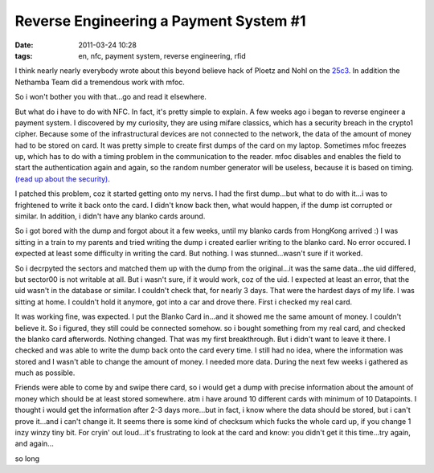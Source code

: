 Reverse Engineering a Payment System #1
#######################################
:date: 2011-03-24 10:28
:tags: en, nfc, payment system, reverse engineering, rfid

I think nearly nearly everybody wrote about this beyond believe hack of
Ploetz and Nohl on the `25c3`_. In addition the Nethamba Team did a
tremendous work with mfoc. 

So i won't bother you with that...go and read it elsewhere. 

But what do i have to do with NFC. In fact, it's pretty
simple to explain. A few weeks ago i began to reverse engineer a payment
system. I discovered by my curiosity, they are using mifare classics,
which has a security breach in the crypto1 cipher. 
Because some of the infrastructural devices are not connected to the network, the data of
the amount of money had to be stored on card. It was pretty simple to
create first dumps of the card on my laptop. Sometimes mfoc freezes up,
which has to do with a timing problem in the communication to the
reader. mfoc disables and enables the field to start the authentication
again and again, so the random number generator will be useless, because
it is based on timing. `(read up about the security)`_. 

I patched this problem, coz it started getting onto my nervs. I had the first
dump...but what to do with it...i was to frightened to write it back
onto the card. I didn't know back then, what would happen, if the dump
ist corrupted or similar. In addition, i didn't have any blanko cards
around. 

So i got bored with the dump and forgot about it a few weeks,
until my blanko cards from HongKong arrived :) I was sitting in a train
to my parents and tried writing the dump i created earlier writing to
the blanko card. No error occured. I expected at least some difficulty
in writing the card. 
But nothing. I was stunned...wasn't sure if it
worked. 

So i decrpyted the sectors and matched them up with the dump
from the original...it was the same data...the uid differed, but
sector00 is not writable at all. But i wasn't sure, if it would work,
coz of the uid. I expected at least an error, that the uid wasn't in the
database or similar. I couldn't check that, for nearly 3 days. That were
the hardest days of my life. I was sitting at home. I couldn't hold it
anymore, got into a car and drove there. First i checked my real card.

It was working fine, was expected. I put the Blanko Card in...and it
showed me the same amount of money. I couldn't believe it. So i figured,
they still could be connected somehow. so i bought something from my
real card, and checked the blanko card afterwords. Nothing changed. That
was my first breakthrough. But i didn't want to leave it there. I
checked and was able to write the dump back onto the card every time. I
still had no idea, where the information was stored and I wasn't able to
change the amount of money. I needed more data. During the next few
weeks i gathered as much as possible. 

Friends were able to come by and
swipe there card, so i would get a dump with precise information about
the amount of money which should be at least stored somewhere. atm i
have around 10 different cards with minimum of 10 Datapoints. I thought
i would get the information after 2-3 days more...but in fact, i know
where the data should be stored, but i can't prove it...and i can't
change it. It seems there is some kind of checksum which fucks the whole
card up, if you change 1 inzy winzy tiny bit. For cryin' out loud...it's
frustrating to look at the card and know: you didn't get it this
time...try again, and again... 

so long

.. _25c3: http://events.ccc.de/congress/2008/Fahrplan/events/3032.en.html
.. _(read up about the security): http://eprint.iacr.org/2008/166
